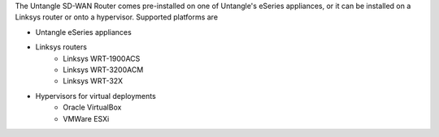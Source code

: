 The Untangle SD-WAN Router comes pre-installed on one of Untangle's eSeries appliances,
or it can be installed on a Linksys router or onto a hypervisor.  Supported platforms are

- Untangle eSeries appliances

- Linksys routers
   - Linksys WRT-1900ACS
   - Linksys WRT-3200ACM
   - Linksys WRT-32X
- Hypervisors for virtual deployments
   - Oracle VirtualBox
   - VMWare ESXi
